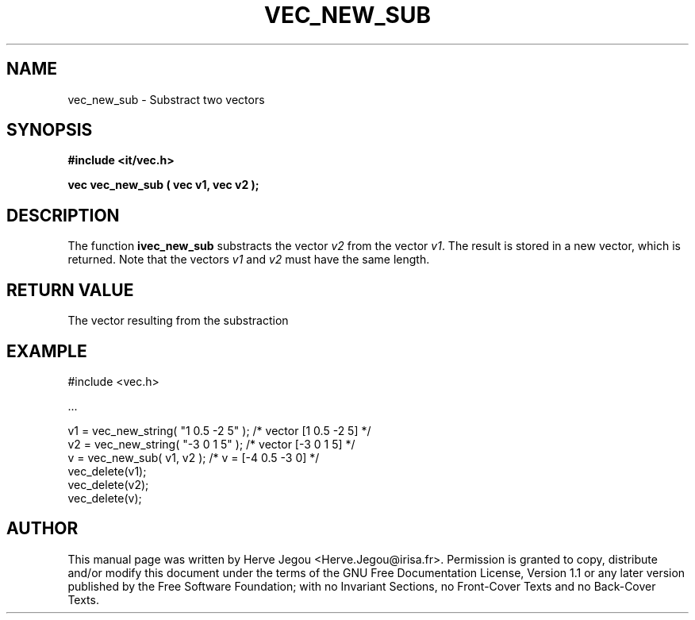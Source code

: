 .\" This manpage has been automatically generated by docbook2man 
.\" from a DocBook document.  This tool can be found at:
.\" <http://shell.ipoline.com/~elmert/comp/docbook2X/> 
.\" Please send any bug reports, improvements, comments, patches, 
.\" etc. to Steve Cheng <steve@ggi-project.org>.
.TH "VEC_NEW_SUB" "3" "01 August 2006" "" ""

.SH NAME
vec_new_sub \- Substract two vectors
.SH SYNOPSIS
.sp
\fB#include <it/vec.h>
.sp
vec vec_new_sub ( vec v1, vec v2
);
\fR
.SH "DESCRIPTION"
.PP
The function \fBivec_new_sub\fR substracts the vector \fIv2\fR from the vector \fIv1\fR\&. The result is stored in a new vector, which is returned. 
Note that the vectors \fIv1\fR and \fIv2\fR must have the same length.  
.SH "RETURN VALUE"
.PP
The vector resulting from the substraction
.SH "EXAMPLE"

.nf

#include <vec.h>

\&...

v1 = vec_new_string( "1 0.5 -2 5" );   /* vector [1 0.5 -2 5] */
v2 = vec_new_string( "-3 0 1 5" );     /* vector [-3 0 1 5]   */
v = vec_new_sub( v1, v2 );             /* v = [-4 0.5 -3 0]   */
vec_delete(v1);
vec_delete(v2);
vec_delete(v);
.fi
.SH "AUTHOR"
.PP
This manual page was written by Herve Jegou <Herve.Jegou@irisa.fr>\&.
Permission is granted to copy, distribute and/or modify this
document under the terms of the GNU Free
Documentation License, Version 1.1 or any later version
published by the Free Software Foundation; with no Invariant
Sections, no Front-Cover Texts and no Back-Cover Texts.
